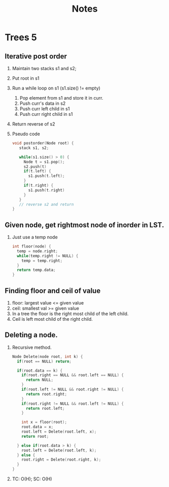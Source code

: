 #+title: Notes
* Trees 5
** Iterative post order
1. Maintain two stacks s1 and s2;
2. Put root in s1
3. Run a while loop on s1 (s1.size() != empty)
   1. Pop element from s1 and store it in curr.
   2. Push curr's data in s2
   3. Push curr left child in s1
   4. Push curr right child in s1
4. Return reverse of s2
5. Pseudo code
   #+begin_src C
void postorder(Node root) {
   stack s1, s2;

   while(s1.size() > 0) {
     Node t = s1.pop();
     s2.push(t)
     if(t.left) {
       s1.push(t.left);
     }    
     if(t.right) {
       s1.push(t.right)
     }
   }
   // reverse s2 and return
} 
   #+end_src
** Given node, get rightmost node of inorder in LST.
1. Just use a temp node
   #+begin_src C
int floor(node) {
  temp = node.right;
  while(temp.right != NULL) {
    temp = temp.right;
  }  
  return temp.data;
}  
   #+end_src
   
** Finding floor and ceil of value
1. floor: largest value <= given value
2. ceil: smallest val >= given value
3. In a tree the floor is the right most child of the left child.
4. Ceil is left most child of the right child.
** Deleting a node.
1. Recursive method.
   #+begin_src C
Node Delete(node root, int k) {
  if(root == NULL) return;

  if(root.data == k) {
    if(root.right == NULL && root.left == NULL) {
      return NULL;
    }  
    if(root.left != NULL && root.right != NULL) {
      return root.right;
    }
    if(root.right != NULL && root.left != NULL) {
      return root.left;
    }  
    
    int x = floor(root);
    root.data = x;
    root.left = Delete(root.left, x);
    return root;
    
  } else if(root.data > k) {
    root.left = Delete(root.left, k);
  } else {
    root.right = Delete(root.right, k);
  }
}
   #+end_src
2. TC: O(H); SC: O(H)
